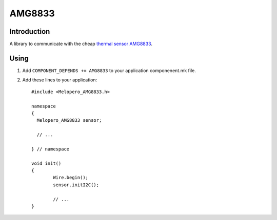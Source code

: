 AMG8833
=======

.. highlight:: c++

Introduction
------------

A library to communicate with the cheap `thermal sensor AMG8833 <https://mediap.industry.panasonic.eu/assets/imported/industrial.panasonic.com/cdbs/www-data/pdf/ADI8000/ADI8000C66.pdf>`_.

Using
----- 

1. Add ``COMPONENT_DEPENDS += AMG8833`` to your application componenent.mk file.
2. Add these lines to your application::

	#include <Melopero_AMG8833.h>
	
	namespace
	{
	  Melopero_AMG8833 sensor;
	
	  // ...
	
	} // namespace
		
	void init()
	{
		Wire.begin();
		sensor.initI2C();
		
		// ...
	}
